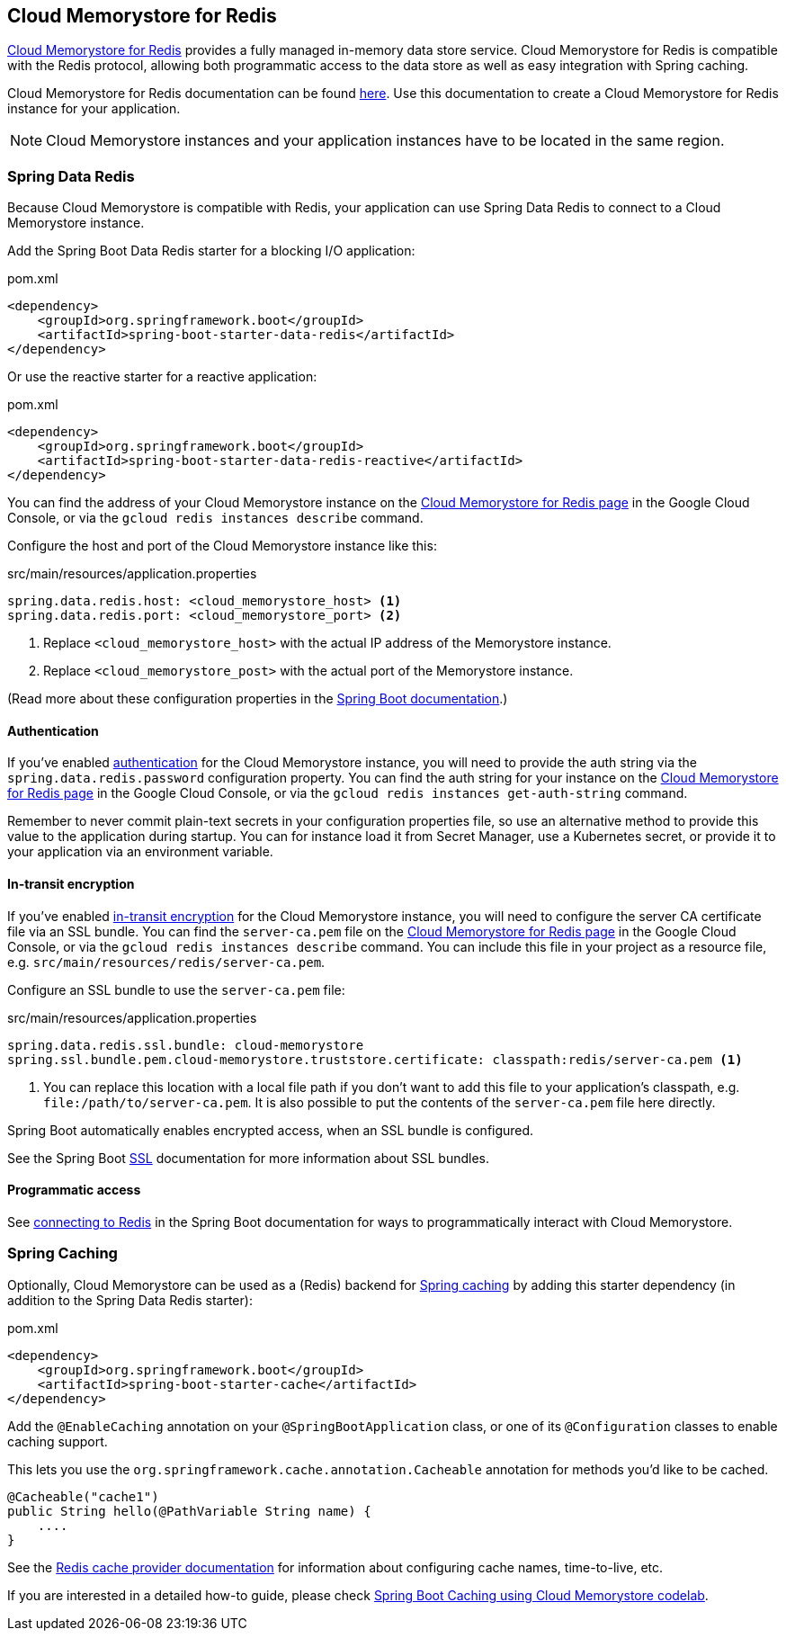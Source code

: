 == Cloud Memorystore for Redis

https://cloud.google.com/memorystore/[Cloud Memorystore for Redis] provides a fully managed in-memory data store service.
Cloud Memorystore for Redis is compatible with the Redis protocol, allowing both programmatic access to the data store as well as easy integration with Spring caching.

Cloud Memorystore for Redis documentation can be found https://cloud.google.com/memorystore/docs/redis/[here].
Use this documentation to create a Cloud Memorystore for Redis instance for your application.

[NOTE]
====
Cloud Memorystore instances and your application instances have to be located in the same region.
====

=== Spring Data Redis

Because Cloud Memorystore is compatible with Redis, your application can use Spring Data Redis to connect to a Cloud Memorystore instance.

Add the Spring Boot Data Redis starter for a blocking I/O application:

.pom.xml
[source,xml]
----
<dependency>
    <groupId>org.springframework.boot</groupId>
    <artifactId>spring-boot-starter-data-redis</artifactId>
</dependency>
----

Or use the reactive starter for a reactive application:

.pom.xml
[source,xml]
----
<dependency>
    <groupId>org.springframework.boot</groupId>
    <artifactId>spring-boot-starter-data-redis-reactive</artifactId>
</dependency>
----

You can find the address of your Cloud Memorystore instance on the https://console.cloud.google.com/memorystore/redis/[Cloud Memorystore for Redis page] in the Google Cloud Console, or via the `gcloud redis instances describe` command.

Configure the host and port of the Cloud Memorystore instance like this:

.src/main/resources/application.properties
[source]
----
spring.data.redis.host: <cloud_memorystore_host> <1>
spring.data.redis.port: <cloud_memorystore_port> <2>
----
<1> Replace `<cloud_memorystore_host>` with the actual IP address of the Memorystore instance.
<2> Replace `<cloud_memorystore_post>` with the actual port of the Memorystore instance.

(Read more about these configuration properties in the https://docs.spring.io/spring-boot/docs/current/reference/html/application-properties.html#appendix.application-properties[Spring Boot documentation].)

==== Authentication

If you've enabled https://cloud.google.com/memorystore/docs/redis/about-redis-auth[authentication] for the Cloud Memorystore instance, you will need to provide the auth string via the `spring.data.redis.password` configuration property.
You can find the auth string for your instance on the https://console.cloud.google.com/memorystore/redis/[Cloud Memorystore for Redis page] in the Google Cloud Console, or via the `gcloud redis instances get-auth-string` command.

Remember to never commit plain-text secrets in your configuration properties file, so use an alternative method to provide this value to the application during startup.
You can for instance load it from Secret Manager, use a Kubernetes secret, or provide it to your application via an environment variable.

==== In-transit encryption

If you've enabled https://cloud.google.com/memorystore/docs/redis/about-in-transit-encryption[in-transit encryption] for the Cloud Memorystore instance, you will need to configure the server CA certificate file via an SSL bundle.
You can find the `server-ca.pem` file on the https://console.cloud.google.com/memorystore/redis/[Cloud Memorystore for Redis page] in the Google Cloud Console, or via the `gcloud redis instances describe` command.
You can include this file in your project as a resource file, e.g. `src/main/resources/redis/server-ca.pem`.

Configure an SSL bundle to use the `server-ca.pem` file:

.src/main/resources/application.properties
[source]
----
spring.data.redis.ssl.bundle: cloud-memorystore
spring.ssl.bundle.pem.cloud-memorystore.truststore.certificate: classpath:redis/server-ca.pem <1>
----
<1> You can replace this location with a local file path if you don't want to add this file to your application's classpath, e.g. `file:/path/to/server-ca.pem`.
It is also possible to put the contents of the `server-ca.pem` file here directly.

Spring Boot automatically enables encrypted access, when an SSL bundle is configured.

See the Spring Boot https://docs.spring.io/spring-boot/docs/current/reference/html/features.html#features.ssl[SSL] documentation for more information about SSL bundles.

==== Programmatic access

See https://docs.spring.io/spring-boot/docs/current/reference/html/data.html#data.nosql.redis.connecting[connecting to Redis] in the Spring Boot documentation for ways to programmatically interact with Cloud Memorystore.

=== Spring Caching

Optionally, Cloud Memorystore can be used as a (Redis) backend for https://docs.spring.io/spring-boot/docs/current/reference/html/io.html#io.caching[Spring caching] by adding this starter dependency (in addition to the Spring Data Redis starter):

.pom.xml
[source,xml]
----
<dependency>
    <groupId>org.springframework.boot</groupId>
    <artifactId>spring-boot-starter-cache</artifactId>
</dependency>
----

Add the `@EnableCaching` annotation on your `@SpringBootApplication` class, or one of its `@Configuration` classes to enable caching support.

This lets you use the `org.springframework.cache.annotation.Cacheable` annotation for methods you'd like to be cached.
[source,java]
----
@Cacheable("cache1")
public String hello(@PathVariable String name) {
    ....
}
----

See the https://docs.spring.io/spring-boot/docs/current/reference/html/io.html#io.caching.provider.redis[Redis cache provider documentation] for information about configuring cache names, time-to-live, etc.

If you are interested in a detailed how-to guide, please check https://codelabs.developers.google.com/codelabs/cloud-spring-cache-memorystore/[Spring Boot Caching using Cloud Memorystore codelab].
